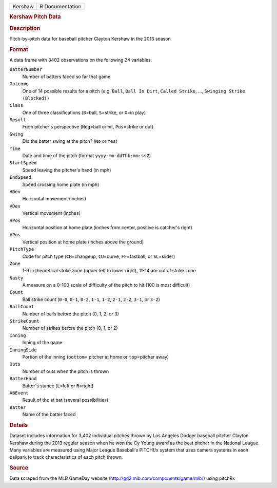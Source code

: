 .. container::

   .. container::

      ======= ===============
      Kershaw R Documentation
      ======= ===============

      .. rubric:: Kershaw Pitch Data
         :name: kershaw-pitch-data

      .. rubric:: Description
         :name: description

      Pitch-by-pitch data for baseball pitcher Clayton Kershaw in the
      2013 season

      .. rubric:: Format
         :name: format

      A data frame with 3402 observations on the following 24 variables.

      ``BatterNumber``
         Number of batters faced so far that game

      ``Outcome``
         One of 14 possible results for a pitch (e.g. ``Ball``,
         ``Ball In Dirt``, ``Called Strike``, ...,
         ``Swinging Strike (Blocked))``

      ``Class``
         One of three classifications (``B``\ =ball, ``S``\ =strike, or
         ``X``\ =in play)

      ``Result``
         From pitcher's perspective (``Neg``\ =ball or hit,
         ``Pos``\ =strike or out)

      ``Swing``
         Did the batter swing at the pitch? (``No`` or ``Yes``)

      ``Time``
         Date and time of the pitch (format ``yyyy-mm-ddThh:mm:ssZ``)

      ``StartSpeed``
         Speed leaving the pitcher's hand (in mph)

      ``EndSpeed``
         Speed crossing home plate (in mph)

      ``HDev``
         Horizontal movement (inches)

      ``VDev``
         Vertical movement (inches)

      ``HPos``
         Horizontal position at home plate (inches from center, positive
         is catcher's right)

      ``VPos``
         Vertical position at home plate (inches above the ground)

      ``PitchType``
         Code for pitch type (``CH``\ =changeup, ``CU``\ =curve,
         ``FF``\ =fastball, or ``SL``\ =slider)

      ``Zone``
         1-9 in theoretical strike zone (upper left to lower right),
         11-14 are out of strike zone

      ``Nasty``
         A measure on a 0-100 scale of difficulty of the pitch to hit
         (100 is most difficult)

      ``Count``
         Ball strike count (``0-0``, ``0-1``, ``0-2``, ``1-1``, ``1-2``,
         ``2-1``, ``2-2``, ``3-1``, or ``3-2``)

      ``BallCount``
         Number of balls before the pitch (0, 1, 2, or 3)

      ``StrikeCount``
         Number of strikes before the pitch (0, 1, or 2)

      ``Inning``
         Inning of the game

      ``InningSide``
         Portion of the inning (``bottom``\ = pitcher at home or
         ``top``\ =pitcher away)

      ``Outs``
         Number of outs when the pitch is thrown

      ``BatterHand``
         Batter's stance (``L``\ =left or ``R``\ =right)

      ``ABEvent``
         Result of the at bat (several possibilities)

      ``Batter``
         Name of the batter faced

      .. rubric:: Details
         :name: details

      Dataset includes information for 3,402 individual pitches thrown
      by Los Angeles Dodger baseball pitcher Clayton Kershaw during the
      2013 regular season when he won the Cy Young award as the best
      pitcher in the National League. Many variables are measured using
      Major League Baseball's PITCHf/x system that uses camera systems
      in each ballpark to track characteristics of each pitch thrown.

      .. rubric:: Source
         :name: source

      Data scraped from the MLB GameDay website
      (http://gd2.mlb.com/components/game/mlb/) using pitchRx
